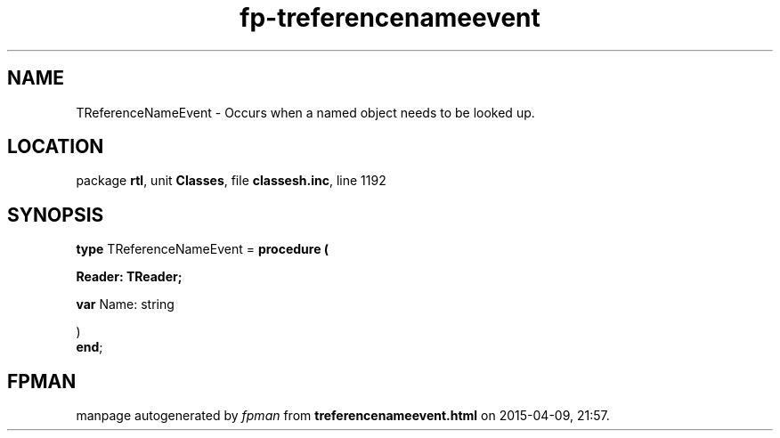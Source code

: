 .\" file autogenerated by fpman
.TH "fp-treferencenameevent" 3 "2014-03-14" "fpman" "Free Pascal Programmer's Manual"
.SH NAME
TReferenceNameEvent - Occurs when a named object needs to be looked up.
.SH LOCATION
package \fBrtl\fR, unit \fBClasses\fR, file \fBclassesh.inc\fR, line 1192
.SH SYNOPSIS
\fBtype\fR TReferenceNameEvent = \fBprocedure (


 Reader: TReader;


 \fBvar \fRName: string


)\fR
.br
\fBend\fR;
.SH FPMAN
manpage autogenerated by \fIfpman\fR from \fBtreferencenameevent.html\fR on 2015-04-09, 21:57.

